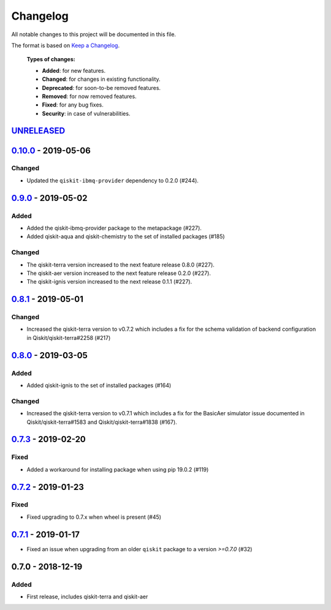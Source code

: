 *********
Changelog
*********

All notable changes to this project will be documented in this file.

The format is based on `Keep a Changelog`_.

  **Types of changes:**

  - **Added**: for new features.
  - **Changed**: for changes in existing functionality.
  - **Deprecated**: for soon-to-be removed features.
  - **Removed**: for now removed features.
  - **Fixed**: for any bug fixes.
  - **Security**: in case of vulnerabilities.


`UNRELEASED`_
=============


`0.10.0`_ - 2019-05-06
======================

Changed
-------

- Updated the ``qiskit-ibmq-provider`` dependency to 0.2.0 (#244).


`0.9.0`_ - 2019-05-02
=====================


Added
-----

- Added the qiskit-ibmq-provider package to the metapackage (#227).
- Added qiskit-aqua and qiskit-chemistry to the set of installed packages (#185)

Changed
-------

- The qiskit-terra version increased to the next feature release 0.8.0 (#227).
- The qiskit-aer version increased to the next feature release 0.2.0 (#227).
- The qiskit-ignis version increased to the next release 0.1.1 (#227).


`0.8.1`_ - 2019-05-01
=====================

Changed
-------

- Increased the qiskit-terra version to v0.7.2 which includes a fix for the
  schema validation of backend configuration in Qiskit/qiskit-terra#2258 (#217)


`0.8.0`_ - 2019-03-05
=====================

Added
-----

- Added qiskit-ignis to the set of installed packages (#164)

Changed
-------

- Increased the qiskit-terra version to v0.7.1 which includes a fix for the
  BasicAer simulator issue documented in Qiskit/qiskit-terra#1583 and
  Qiskit/qiskit-terra#1838 (#167).


`0.7.3`_ - 2019-02-20
=====================

Fixed
-----

- Added a workaround for installing package when using pip 19.0.2 (#119)

`0.7.2`_ - 2019-01-23
=====================

Fixed
-----

- Fixed upgrading to 0.7.x  when wheel is present (#45)

`0.7.1`_ - 2019-01-17
=====================

- Fixed an issue when upgrading from an older ``qiskit`` package to a version
  `>=0.7.0` (#32)

0.7.0 - 2018-12-19
=====================

Added
-----

- First release, includes qiskit-terra and qiskit-aer

.. _UNRELEASED: https://github.com/Qiskit/qiskit-terra/compare/0.10.0...HEAD
.. _0.10.0: https://github.com/Qiskit/qiskit/compare/0.9.0...0.10.0
.. _0.9.0: https://github.com/Qiskit/qiskit/compare/0.8.1...0.9.0
.. _0.8.1: https://github.com/Qiskit/qiskit/compare/0.8.0...0.8.1
.. _0.8.0: https://github.com/Qiskit/qiskit/compare/0.7.3...0.8.0
.. _0.7.3: https://github.com/Qiskit/qiskit/compare/0.7.2...0.7.3
.. _0.7.2: https://github.com/Qiskit/qiskit/compare/0.7.1...0.7.2
.. _0.7.1: https://github.com/Qiskit/qiskit/compare/0.7.0...0.7.1

.. _Keep a Changelog: http://keepachangelog.com/en/1.0.0/
